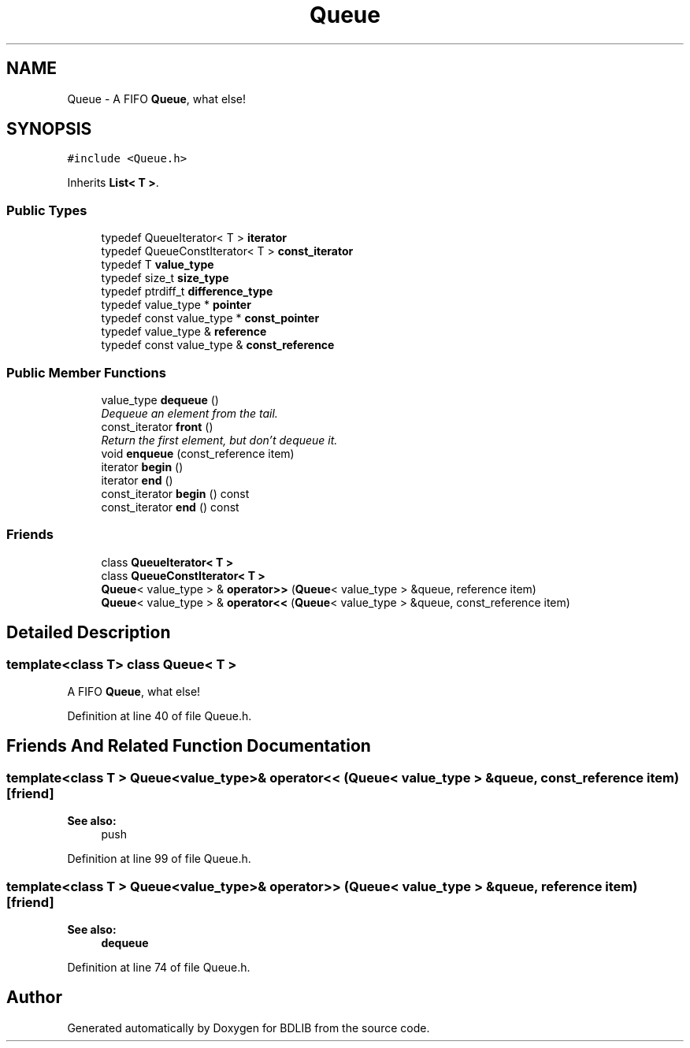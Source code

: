 .TH "Queue" 3 "18 Dec 2009" "Version 1.0" "BDLIB" \" -*- nroff -*-
.ad l
.nh
.SH NAME
Queue \- A FIFO \fBQueue\fP, what else!  

.PP
.SH SYNOPSIS
.br
.PP
\fC#include <Queue.h>\fP
.PP
Inherits \fBList< T >\fP.
.PP
.SS "Public Types"

.in +1c
.ti -1c
.RI "typedef QueueIterator< T > \fBiterator\fP"
.br
.ti -1c
.RI "typedef QueueConstIterator< T > \fBconst_iterator\fP"
.br
.ti -1c
.RI "typedef T \fBvalue_type\fP"
.br
.ti -1c
.RI "typedef size_t \fBsize_type\fP"
.br
.ti -1c
.RI "typedef ptrdiff_t \fBdifference_type\fP"
.br
.ti -1c
.RI "typedef value_type * \fBpointer\fP"
.br
.ti -1c
.RI "typedef const value_type * \fBconst_pointer\fP"
.br
.ti -1c
.RI "typedef value_type & \fBreference\fP"
.br
.ti -1c
.RI "typedef const value_type & \fBconst_reference\fP"
.br
.in -1c
.SS "Public Member Functions"

.in +1c
.ti -1c
.RI "value_type \fBdequeue\fP ()"
.br
.RI "\fIDequeue an element from the tail. \fP"
.ti -1c
.RI "const_iterator \fBfront\fP ()"
.br
.RI "\fIReturn the first element, but don't dequeue it. \fP"
.ti -1c
.RI "void \fBenqueue\fP (const_reference item)"
.br
.ti -1c
.RI "iterator \fBbegin\fP ()"
.br
.ti -1c
.RI "iterator \fBend\fP ()"
.br
.ti -1c
.RI "const_iterator \fBbegin\fP () const "
.br
.ti -1c
.RI "const_iterator \fBend\fP () const "
.br
.in -1c
.SS "Friends"

.in +1c
.ti -1c
.RI "class \fBQueueIterator< T >\fP"
.br
.ti -1c
.RI "class \fBQueueConstIterator< T >\fP"
.br
.ti -1c
.RI "\fBQueue\fP< value_type > & \fBoperator>>\fP (\fBQueue\fP< value_type > &queue, reference item)"
.br
.ti -1c
.RI "\fBQueue\fP< value_type > & \fBoperator<<\fP (\fBQueue\fP< value_type > &queue, const_reference item)"
.br
.in -1c
.SH "Detailed Description"
.PP 

.SS "template<class T> class Queue< T >"
A FIFO \fBQueue\fP, what else! 
.PP
Definition at line 40 of file Queue.h.
.SH "Friends And Related Function Documentation"
.PP 
.SS "template<class T > \fBQueue\fP<value_type>& operator<< (\fBQueue\fP< value_type > & queue, const_reference item)\fC [friend]\fP"
.PP
\fBSee also:\fP
.RS 4
push 
.RE
.PP

.PP
Definition at line 99 of file Queue.h.
.SS "template<class T > \fBQueue\fP<value_type>& operator>> (\fBQueue\fP< value_type > & queue, reference item)\fC [friend]\fP"
.PP
\fBSee also:\fP
.RS 4
\fBdequeue\fP 
.RE
.PP

.PP
Definition at line 74 of file Queue.h.

.SH "Author"
.PP 
Generated automatically by Doxygen for BDLIB from the source code.
